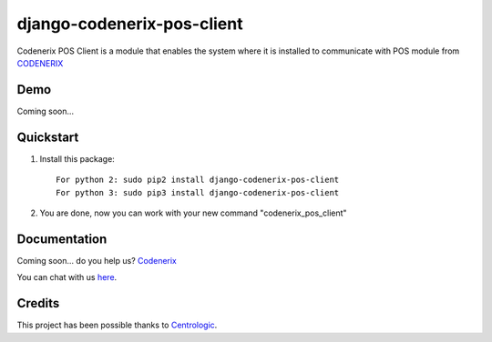===========================
django-codenerix-pos-client
===========================

Codenerix POS Client is a module that enables the system where it is installed to communicate with POS module from `CODENERIX <https://www.codenerix.com/>`_

.. image:: https://github.com/codenerix/django-codenerix/raw/master/codenerix/static/codenerix/img/codenerix.png
    :target: https://www.codenerix.com
    :alt: Try our demo with Codenerix Cloud

****
Demo
****

Coming soon...

**********
Quickstart
**********

1. Install this package::

    For python 2: sudo pip2 install django-codenerix-pos-client
    For python 3: sudo pip3 install django-codenerix-pos-client

2. You are done, now you can work with your new command "codenerix_pos_client"

*************
Documentation
*************

Coming soon... do you help us? `Codenerix <https://www.codenerix.com/>`_

You can chat with us `here <https://goo.gl/NgpzBh>`_.

*******
Credits
*******

This project has been possible thanks to `Centrologic <http://www.centrologic.com/>`_.
